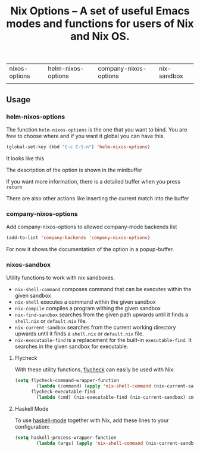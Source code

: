 #+TITLE: Nix Options -- A set of useful Emacs modes and functions for users of Nix and Nix OS.

| nixos-options                                     | helm-nixos-options                                     | company-nixos-options                                     | nix-sandbox                                           |
| [[http://melpa.org/#/nixos-options][http://melpa.org/packages/nixos-options-badge.svg]] | [[http://melpa.org/#/helm-nixos-options][http://melpa.org/packages/helm-nixos-options-badge.svg]] | [[http://melpa.org/#/company-nixos-options][http://melpa.org/packages/company-nixos-options-badge.svg]] | [[https://melpa.org/#/nix-sandbox][file:https://melpa.org/packages/nix-sandbox-badge.svg]] |


[[https://gitter.im/travisbhartwell/nix-emacs?utm_source=badge&utm_medium=badge&utm_campaign=pr-badge&utm_content=badge][https://badges.gitter.im/Join Chat.svg]]
[[https://www.waffle.io/travisbhartwell/nix-emacs][https://badge.waffle.io/travisbhartwell/nix-emacs.svg]]

** Usage

*** helm-nixos-options

The function =helm-nixos-options= is the one that you want to bind. You are free
to choose where and if you want it global you can have this.

#+begin_src emacs-lisp
  (global-set-key (kbd "C-c C-S-n") 'helm-nixos-options)
#+end_src

It looks like this
[[file:img/helm-nixos-options-candidates.png]]

The description of the option is shown in the minibuffer

If you want more information, there is a detailed buffer when you press =return=

[[file:img/helm-nixos-options-doc-buffer.png]]

There are also other actions like inserting the current match into the buffer

[[file:img/helm-nixos-options.gif]]

*** company-nixos-options

Add company-nixos-options to allowed company-mode backends list

#+begin_src emacs-lisp
  (add-to-list 'company-backends 'company-nixos-options)
#+end_src

For now it shows the documentation of the option in a popup-buffer.

[[file:img/company-nixos-options.gif]]

*** nixos-sandbox

Utility functions to work with nix sandboxes.

 - ~nix-shell-command~ composes command that can be executes within
   the given sandbox
 - ~nix-shell~ executes a command within the given sandbox
 - ~nix-compile~ compiles a program withing the given sandbox
 - ~nix-find-sandbox~ searches from the given path upwards until it
   finds a =shell.nix= or =default.nix= file.
 - ~nix-current-sandbox~ searches from the current working directory
   upwards until it finds a =shell.nix= or =default.nix= file.
 - ~nix-executable-find~ is a replacement for the built-in
   =executable-find=.  It searches in the given sandbox for
   executable.

**** Flycheck

With these utility functions, [[http://www.flycheck.org/][flycheck]]
can easily be used with Nix:

#+begin_src emacs-lisp
(setq flycheck-command-wrapper-function
        (lambda (command) (apply 'nix-shell-command (nix-current-sandbox) command))
      flycheck-executable-find
        (lambda (cmd) (nix-executable-find (nix-current-sandbox) cmd)))
#+end_src

**** Haskell Mode

To use [[https://github.com/haskell/haskell-mode][haskell-mode]] together with Nix, add these lines to your configuration:

#+begin_src emacs-lisp
(setq haskell-process-wrapper-function
        (lambda (args) (apply 'nix-shell-command (nix-current-sandbox) args)))
#+end_src
